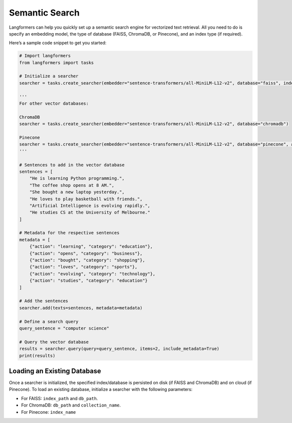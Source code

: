 Semantic Search
=================

Langformers can help you quickly set up a semantic search engine for vectorized text retrieval. All you need to do
is specify an embedding model, the type of database (FAISS, ChromaDB, or Pinecone), and an index type (if required).

Here’s a sample code snippet to get you started:

.. code-block:: python

    # Import langformers
    from langformers import tasks

    # Initialize a searcher
    searcher = tasks.create_searcher(embedder="sentence-transformers/all-MiniLM-L12-v2", database="faiss", index_type="HNSW")

    '''
    For other vector databases:

    ChromaDB
    searcher = tasks.create_searcher(embedder="sentence-transformers/all-MiniLM-L12-v2", database="chromadb")

    Pinecone
    searcher = tasks.create_searcher(embedder="sentence-transformers/all-MiniLM-L12-v2", database="pinecone", api_key="your-api-key-here")
    '''

    # Sentences to add in the vector database
    sentences = [
        "He is learning Python programming.",
        "The coffee shop opens at 8 AM.",
        "She bought a new laptop yesterday.",
        "He loves to play basketball with friends.",
        "Artificial Intelligence is evolving rapidly.",
        "He studies CS at the University of Melbourne."
    ]

    # Metadata for the respective sentences
    metadata = [
        {"action": "learning", "category": "education"},
        {"action": "opens", "category": "business"},
        {"action": "bought", "category": "shopping"},
        {"action": "loves", "category": "sports"},
        {"action": "evolving", "category": "technology"},
        {"action": "studies", "category": "education"}
    ]

    # Add the sentences
    searcher.add(texts=sentences, metadata=metadata)

    # Define a search query
    query_sentence = "computer science"

    # Query the vector database
    results = searcher.query(query=query_sentence, items=2, include_metadata=True)
    print(results)

Loading an Existing Database
----------------------------
Once a searcher is initialized, the specified index/database is persisted on disk (if FAISS and ChromaDB) and on cloud (if Pinecone).
To load an existing database, initialize a searcher with the following parameters:

- For FAISS: ``index_path`` and ``db_path``.
- For ChromaDB: ``db_path`` and ``collection_name``.
- For Pinecone: ``index_name``

.. tabs::

    .. tab:: create_searcher()

        .. autofunction:: langformers.tasks.create_searcher
           :no-index:

        **kwargs** for **FAISS** database:

        .. autoclass:: langformers.searchers.FaissSearcher
           :exclude-members: create_faiss_index, init_db, load_or_create_index, close, get_text_by_id, save_index, train_index, add, count, query, get_by_id
           :inherited-members:
           :show-inheritance:
           :no-index:

        **kwargs** for **ChromaDB** database:

        .. autoclass:: langformers.searchers.ChromaDBSearcher
           :exclude-members: close, add, count, query, initialize_collection
           :inherited-members:
           :show-inheritance:
           :no-index:

        **kwargs** for **Pinecone** database:

        .. autoclass:: langformers.searchers.PineconeSearcher
           :exclude-members: add, count, query, initialize_index
           :inherited-members:
           :show-inheritance:
           :no-index:

    .. tab:: add()

        ``add()`` takes the following parameters:

        - ``texts`` (list[str], required): List of text entries to be indexed.
        - ``metadata`` (Optional[List[Dict[str, Any]]], default=None): Metadata associated with each text.

    .. tab:: query()

        ``query()`` takes the following parameters:

        - ``query`` (str, required): The input text query.
        - ``items`` (int, default=1): Number of nearest neighbors to retrieve.
        - ``include_metadata`` (bool, default=True): Whether to include the metadata in the results.

    .. tab:: count()

        ``count()`` does not take any parameters. Simply run ``<searcher object>.count()``.
